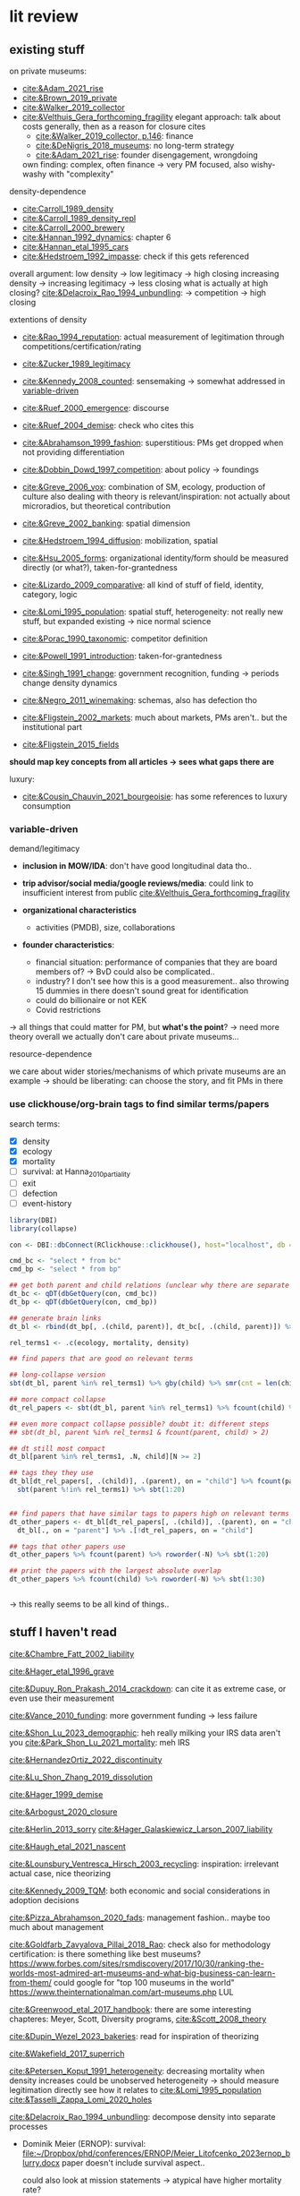 * lit review 
:PROPERTIES:
:ID:       f6770c62-73be-446d-98d2-6ffd9b32b282
:END:

** existing stuff 

on private museums: 
- [[cite:&Adam_2021_rise]]
- [[cite:&Brown_2019_private]]
- [[cite:&Walker_2019_collector]]
- [[cite:&Velthuis_Gera_forthcoming_fragility]]
  elegant approach: talk about costs generally, then as a reason for closure
  cites
  - [[cite:&Walker_2019_collector, p.146]]: finance
  - [[cite:&DeNigris_2018_museums]]: no long-term strategy
  - [[cite:&Adam_2021_rise]]: founder disengagement, wrongdoing
  own finding: complex, often finance 
  -> very PM focused, also wishy-washy with "complexity"
  

density-dependence
- [[cite:Carroll_1989_density]]
- [[cite:&Carroll_1989_density_repl]]
- [[cite:&Carroll_2000_brewery]]
- [[cite:&Hannan_1992_dynamics]]: chapter 6
- [[cite:&Hannan_etal_1995_cars]]
- [[cite:&Hedstroem_1992_impasse]]: check if this gets referenced


overall argument: low density -> low legitimacy -> high closing
increasing density -> increasing legitimacy -> less closing
what is actually at high closing? [[cite:&Delacroix_Rao_1994_unbundling]]: -> competition -> high closing 


extentions of density
- [[cite:&Rao_1994_reputation]]: actual measurement of legitimation through competitions/certification/rating
- [[cite:&Zucker_1989_legitimacy]]
- [[cite:&Kennedy_2008_counted]]: sensemaking
  -> somewhat addressed in [[id:f6f23e3e-0cad-42c3-ace6-1518d4208b86][variable-driven]]
- [[cite:&Ruef_2000_emergence]]: discourse 
- [[cite:&Ruef_2004_demise]]:
  check who cites this
- [[cite:&Abrahamson_1999_fashion]]: superstitious: PMs get dropped when not providing differentiation
  # but failure to provide differentiation will be impossible to measure
- [[cite:&Dobbin_Dowd_1997_competition]]: about policy -> foundings
- [[cite:&Greve_2006_vox]]: combination of SM, ecology, production of culture
  also dealing with theory is relevant/inspiration: not actually about microradios, but theoretical contribution
- [[cite:&Greve_2002_banking]]: spatial dimension
- [[cite:&Hedstroem_1994_diffusion]]: mobilization, spatial
- [[cite:&Hsu_2005_forms]]: organizational identity/form should be measured directly (or what?), taken-for-grantedness
- [[cite:&Lizardo_2009_comparative]]: all kind of stuff of field, identity, category, logic
- [[cite:&Lomi_1995_population]]: spatial stuff, heterogeneity: not really new stuff, but expanded existing -> nice normal science
- [[cite:&Porac_1990_taxonomic]]: competitor definition
- [[cite:&Powell_1991_introduction]]: taken-for-grantedness
- [[cite:&Singh_1991_change]]: government recognition, funding -> periods change density dynamics
- [[cite:&Negro_2011_winemaking]]: schemas, also has defection tho
- [[cite:&Fligstein_2002_markets]]: much about markets, PMs aren't.. but the institutional part
- [[cite:&Fligstein_2015_fields]]

*should map key concepts from all articles -> sees what gaps there are*


luxury:
- [[cite:&Cousin_Chauvin_2021_bourgeoisie]]: has some references to luxury consumption


  


*** variable-driven
:PROPERTIES:
:ID:       f6f23e3e-0cad-42c3-ace6-1518d4208b86
:END:

demand/legitimacy
- *inclusion in MOW/IDA*: don't have good longitudinal data tho..
- *trip advisor/social media/google reviews/media*: could link to insufficient interest from public [[cite:&Velthuis_Gera_forthcoming_fragility]]

- *organizational characteristics*
  - activities (PMDB), size, collaborations

- *founder characteristics*:
  - financial situation: performance of companies that they are board members of? -> BvD
    could also be complicated..
  - industry? I don't see how this is a good measurement.. also throwing 15 dummies in there doesn't sound great for identification
  - could do billionaire or not KEK

 - Covid restrictions


-> all things that could matter for PM, but *what's the point*? -> need more theory overall
we actually don't care about private museums...

resource-dependence

we care about wider stories/mechanisms of which private museums are an example
-> should be liberating: can choose the story, and fit PMs in there



*** use clickhouse/org-brain tags to find similar terms/papers
:PROPERTIES:
:ID:       f64cff75-7387-4440-b41a-bb3d6fc7a932
:END:

search terms:
- [X] density
- [X] ecology
- [X] mortality
- [ ] survival: at Hanna_2010_partiality
- [ ] exit
- [ ] defection
- [ ] event-history


#+begin_src R
library(DBI)
library(collapse)

con <- DBI::dbConnect(RClickhouse::clickhouse(), host="localhost", db = "obvz")

cmd_bc <- "select * from bc"
cmd_bp <- "select * from bp"

## get both parent and child relations (unclear why there are separate tables, but whatever)
dt_bc <- qDT(dbGetQuery(con, cmd_bc))
dt_bp <- qDT(dbGetQuery(con, cmd_bp))

## generate brain links
dt_bl <- rbind(dt_bp[, .(child, parent)], dt_bc[, .(child, parent)]) %>% unique 
  
rel_terms1 <- .c(ecology, mortality, density)

## find papers that are good on relevant terms

## long-collapse version
sbt(dt_bl, parent %in% rel_terms1) %>% gby(child) %>% smr(cnt = len(child)) %>% sbt(cnt >= 2)

## more compact collapse
dt_rel_papers <- sbt(dt_bl, parent %in% rel_terms1) %>% fcount(child) %>% sbt(N >= 2)

## even more compact collapse possible? doubt it: different steps
## sbt(dt_bl, parent %in% rel_terms1 & fcount(parent, child) > 2)

## dt still most compact 
dt_bl[parent %in% rel_terms1, .N, child][N >= 2]

## tags they they use
dt_bl[dt_rel_papers[, .(child)], .(parent), on = "child"] %>% fcount(parent) %>% roworder(-N) %>%
  sbt(parent %!in% rel_terms1) %>% sbt(1:20)


## find papers that have similar tags to papers high on relevant terms
dt_other_papers <- dt_bl[dt_rel_papers[, .(child)], .(parent), on = "child"] %>% funique %>% 
  dt_bl[., on = "parent"] %>% .[!dt_rel_papers, on = "child"]

## tags that other papers use
dt_other_papers %>% fcount(parent) %>% roworder(-N) %>% sbt(1:20)

## print the papers with the largest absolute overlap
dt_other_papers %>% fcount(child) %>% roworder(-N) %>% sbt(1:30)
  
  
#+end_src

#+RESULTS:
| Porac_Ventresca_Mishina_2017_cognition | 29 |
| Hsu_2005_forms                         | 27 |
| Peltoniemi_2014_cultural               | 23 |
| Fligstein_2015_fields                  | 23 |
| Rossman_2012_climbing                  | 22 |
| King_Pearce_2010_contentiousness       | 20 |
| Porac_1990_taxonomic                   | 20 |
| Kirschbaum_2017_jazz                   | 20 |
| Bourdieu_1993_production               | 19 |
| Abrahamson_1999_fashion                | 18 |
| Friedland_1991_symbols                 | 18 |
| Rao_1994_reputation                    | 17 |
| Maclean_etal_2021_philanthropy         | 17 |
| Fligstein_2002_markets                 | 17 |
| Cousin_Chauvin_2021_bourgeoisie        | 17 |
| Powell_1991_introduction               | 16 |
| Berwick_Christia_2018_capacity         | 16 |
| Hsu_2006_jacks                         | 16 |
| Hsu_2015_granted                       | 16 |
| Kackovic_etal_2020_quality             | 16 |
| Piazzai_concepts                       | 15 |
| Lena_2019_entitled                     | 15 |
| Lizardo_2009_comparative               | 15 |
| Fligstein_1991_transformation          | 15 |
| Gnyp_2015_collectors                   | 15 |
| Boone_2012_uneveness                   | 15 |
| Brown_2019_private                     | 15 |
| KohlArenas_2015_selfhelp               | 15 |
| Lena_2008_classification               | 14 |
| KalbCosmo_2020_museum                  | 14 |

-> this really seems to be all kind of things.. 


** stuff I haven't read
:PROPERTIES:
:ORDERED:  t
:END:


[[cite:&Chambre_Fatt_2002_liability]]

[[cite:&Hager_etal_1996_grave]]

[[cite:&Dupuy_Ron_Prakash_2014_crackdown]]: can cite it as extreme case, or even use their measurement

[[cite:&Vance_2010_funding]]: more government funding -> less failure

[[cite:&Shon_Lu_2023_demographic]]: heh really milking your IRS data aren't you
[[cite:&Park_Shon_Lu_2021_mortality]]: meh IRS

[[cite:&HernandezOrtiz_2022_discontinuity]]


[[cite:&Lu_Shon_Zhang_2019_dissolution]]


[[cite:&Hager_1999_demise]]

[[cite:&Arbogust_2020_closure]]

[[cite:&Herlin_2013_sorry]]
[[cite:&Hager_Galaskiewicz_Larson_2007_liability]]


[[cite:&Haugh_etal_2021_nascent]]


[[cite:&Lounsbury_Ventresca_Hirsch_2003_recycling]]: inspiration: irrelevant actual case, nice theorizing


[[cite:&Kennedy_2009_TQM]]: both economic and social considerations in adoption decisions

[[cite:&Pizza_Abrahamson_2020_fads]]: management fashion.. maybe too much about management


[[cite:&Goldfarb_Zavyalova_Pillai_2018_Rao]]: check also for methodology
certification: is there something like best museums?
https://www.forbes.com/sites/rsmdiscovery/2017/10/30/ranking-the-worlds-most-admired-art-museums-and-what-big-business-can-learn-from-them/
could google for "top 100 museums in the world"
https://www.theinternationalman.com/art-museums.php LUL 

[[cite:&Greenwood_etal_2017_handbook]]: there are some interesting chapteres: Meyer, Scott, Diversity programs,
[[cite:&Scott_2008_theory]]

[[cite:&Dupin_Wezel_2023_bakeries]]: read for inspiration of theorizing


[[cite:&Wakefield_2017_superrich]]

[[cite:&Petersen_Koput_1991_heterogeneity]]: decreasing mortality when density increases could be unobserved heterogeneity -> should measure legitimation directly
see how it relates to [[cite:&Lomi_1995_population]]
[[cite:&Tasselli_Zappa_Lomi_2020_holes]]

[[cite:&Delacroix_Rao_1994_unbundling]]: decompose density into separate processes
- Dominik Meier (ERNOP): survival: [[file:~/Dropbox/phd/conferences/ERNOP/Meier_Litofcenko_2023ernop_blurry.docx]]
  paper doesn't include survival aspect.. 

  could also look at mission statements -> atypical have higher mortality rate?

- Petra van Aken: [[file:~/Dropbox/phd/conferences/ERNOP/van_Aken_2023_identity.docx]]

[[cite:&Barnett_Fen_Luo_2012_identity]]: cited by [[cite:&Carroll_Khessina_2019_demography]]: naming as constraint to change

cite:&Dobrev_etal_2006_interdependence: also interesting in regards to theory-data link: super complex and general theory with one specific population

[[cite:&Rousseliere_2019_mortality]]: methods: correlated random effects, also some yuge Bayesian approach.. 

[[cite:&Dollhopf_Scheitle_2016_founders]]: founder characteristics

check Dieuwke's lit

[[cite:&Thornton_Lecy_2022_funding]]: government funding -> financial health
Jeremy Thornton: His current research emphasizes the influence of market competition on nonprofit organizations and financing for social enterprises.

[[cite:&Fernandez_2007_dissolution]]: gets cited a lot me thinks

[[cite:&Hannan_1998_mortality]]: probably good for age dependence, but also not NPO-specific




** donesies
:PROPERTIES:
:ID:       75057010-55c0-4782-915d-84602e1bf321
:END:

[[cite:&Helmig_Ingerfurth_Pinz_2013_nonprofit]]:
success/failure: not really closing; closing rather can be a type of either -> paper is more abstracted
strategy/control/leadership -> NPO failure
marketing is part of strategy? -> social media
also volunteers par of HR management
collaboration
"financials easy to measure" -> we are niche

[[cite:&Glynn_Abzug_2002_names]]: having proper name gives legitimacy -> survival

[[cite:&Mayer_2022_slimmer]]: volatility -> mortality
nice theory + large sample, some modeling weirdnesses tho (asset calculation, volatility  distribution, mediation, density)
volatility probably not possible with PMDB, but maybe diversification


[[cite:&Hager_2001_vulnerability]]: museums close quite much as well: 6.2% in 4 years; 10% in 8 years
shows against the nichyness of PMs


[[cite:&Duckles_Hager_Galaskiewicz_2005_close]]: finance doesn't matter sooo much (neither necessary nor sufficient), internal cohesion/external demand important

cite:&Bogaert_etal_2014_ecological: about founding/closing ~ legitimation
check the arguments about NPOs
fuzziness is interesting -> should look into GoM


[[file:~/Dropbox/nootes/Teece_2023_euram.org]]: dynamic capabilities -> corporate shill


[[cite:&Bielefeld_1994_survival]]: high mortality in fast-growing sectors; age/size/strategies/funding
[[cite:&Carroll_Khessina_2019_demography]]: resources, competition, specialization, cognition/identities, inertia


[[cite:&Searing_2020_zombies]]: p. 369: "the role of financial resource dependence appears to be limited. If anything, financial difficulties appear to be symptomatic of other, deeper conditions that are more contributory"





** less directly relevant
[[cite:&Walker_2010_reputation]]: reputation overall
[[cite:&Pfarrer_Pollock_Rindova_2010_assets]]: reputation on earnings surprise behavior/perception of that
[[cite:&Lange_Lee_Dai_2010_reputation]]: also lit review of reputation

[[cite:&Cavusgil_Seggie_Talay_2007_dynamic]]: dynamic capabilities
[[cite:&Strang_Soule_1998_diffusion]]: diffusion

management fashion: 
- [[cite:&Clark_2004_surge]]
- [[cite:&Gill_Whittle_1993_panacea]]

cite:Stinchcombe_1965_structure: classic




** ideas dumping ground
:PROPERTIES:
:CREATED:  <2023-08-17 do 11:19>
:END:

- search the openalex citations of density papers for luxury consumption
- search the openalex citations/references of non-profit closure for
  - luxury consumption
  - tax incentives
  - (government) regulationk


variation: what variable have proper (correponding to theory) amounts of variation:
- not funding source variation...
- countries

  
Andy thinks there's still some variation, e.g. having a board -> more people are putting in money -> less concentration of resource sources
same with friends-of association

what if interaction? e.g. lack of diverse funding sources could be a problem only if there's a decline in founder's wealth -> i'm done

also thinks laws of countries matter [[cite:&Dupuy_Ron_Prakash_2014_crackdown]], tax incentives
search on semantic scholar:  https://www.semanticscholar.org/search?q=tax%20incentives%20nonprofit%20survival&sort=relevance


EFA of PM attributes: hybridity, typicality [[cite:&Smith_2014_hybridity]]

is there some arguemnt to be made about mediation of cultural stuff (recognition, awards, prestige, reputation) via material reources/money into survival?


it could be that there are subpopulations in the PMs that react differently: full-service museums vs private homes -> might react differently to same pressures/face different constraints?
[[id:98819b7e-7a2d-4ebf-b14d-958d9777cd90][identity (original 8MP idea)]]
maybe I can bring identity in a sense that is permissible, as long as I'm not delegitimizing PMs as a whole


graph: is capabilities something different than the capability to get resources? -> does it make sense to have  separate concepts?


a number of topics are interwoven:
- resources and legitimacy, age, size
- multiple forms of PMs and legitimacy, resources, environment??, susceptibility to other forces generally



** relevance
relevance of density lit: if it quacks like a duck -> if it behaves like an organizational form, it is an organizational form?
point would be that survival doesn't depend on organizational characteristics but environmental
wider relevance: are PMs really a new thing?

e.g. if there was
- no decline in mortality with higher density (which would be more legitimacy)
- less closing with better government spending, or more transformation into public
-> then PMs are not really a thing?

*(institutional) logic*: do PMs constitute a shift in logic of art provision?
# like Yu's husband: kindergardens are clash of confucian (obey authorities), socialist (care for others/society?), capitalist (develop yourself) ideology
hmm doesn't it crash with nichiness? logics [[cite:&Thornton_2015_ilp;&thornton_2012_logics]] are iirc quite large things (state, market, family, religion)
I mean there is no a-priori reason why logic can't operate on smaller scale tho: the logic of public art provision...
# yeah but if I'd look at changes I'd compare e.g. government spending with value added (economic activity in sector)





is consideration of environmental characteristics contribution? to PMs maybe (although [[cite:&Velthuis_Gera_forthcoming_fragility]] have it somewhat), but not overall..
could do some cross-level interactions? -> for now seems forced, maybe makes sense later tho


fashion: what would show that it's superstitious vs substantial (actually provides something for someone) ?
could be framing: fad/fashion or sustainable?
-> would need bunch of indicators that can differentiate 


dynamic capabilities? 








** AI/citation network tools
:PROPERTIES:
:ID:       97506cf5-5c36-4567-990b-4f5f0351a57e
:END:

*** https://scite.ai/
 15 euros a month

*** done https://citationgecko.azurewebsites.net/
CLOSED: [2023-08-11 vr 10:58]
free, but super incomplete:
[[cite:&Rao_1994_reputation]] has 2k citations irl,
but maybe ~80 there, and none after 2015 (real 943) 

also has no references among the recommended papers

*** https://www.connectedpapers.com/
:PROPERTIES:
:ID:       707111d6-cbab-402a-acc3-41d9b6477c43
:END:
hmm just one paper as input

still not bad

- Walker 2010: A Systematic Review of the Corporate Reputation Literature: Definition, Measurement, and Theory
  [[cite:&Walker_2010_reputation]]: seems less relevant: not much about survival
- Michael D. Pfarrer, Timothy G. Pollock, V. Rindova 2010: A Tale of Two Assets: The Effects of Firm Reputation and Celebrity on Earnings Surprises and Investors' Reactions
  [[cite:&Pfarrer_Pollock_Rindova_2010_assets]]: reputation on behavior -> reaction to that by other parties
- Donald Lange, Peggy M. Lee, Ye Dai 2011: Organizational Reputation: A Review
  [[cite:&Lange_Lee_Dai_2010_reputation]]



Erin Çavuşgil, Steven H. Seggie, M. Talay, 2007: Dynamic Capabilities View: Foundations and Research Agenda
[[cite:&Cavusgil_Seggie_Talay_2007_dynamic]]

G. R. Ferris+ 4 authorsF. R. Blass: The role of reputation in the organizational sciences: A multilevel review, construct assessment, and research directions: dont' even bother to download atm 

using [[cite:&Abrahamson_1999_fashion]]: 

- A. Portes, C. S. Smith, K. Schwartzman 2007: DIFFUSION IN ORGANIZATIONS AND SOCIAL MOVEMENTS: From Hybrid Corn to Poison Pills: [[cite:&Strang_Soule_1998_diffusion]]
- [[cite:&Kennedy_2009_TQM]]
- Alessandro Piazza, Eric Abrahamson: 2020: Fads and Fashions in Management Practices: Taking Stock and Looking Forward: [[cite:&Pizza_Abrahamson_2020_fads]]
  
- Timothy B. Clark 2004: The Fashion of Management Fashion: a Surge Too Far?
  [[cite:&Clark_2004_surge]]
  also refer to [[cite:&Gill_Whittle_1993_panacea]] as having come up with the idea

  

hmm could treat closing as abandoment of PMs on part of founder -> BvD
*PMs is actually not really management fashion, just actual fashion*
maybe see which works gets cited as fashion overall by by [[cite:&Pizza_Abrahamson_2020_fads;&Abrahamson_1996_fashion;&Abrahamson_1999_fashion;&Gill_Whittle_1993_panacea]]



*** https://www.researchrabbit.ai/mission

kinda works, but can't filter by date
also always 50 papers -> can't filter

Lounsbury 2003: social movements, field frames and industry emergence: a cultural political persepective on US recycling
[[cite:&Lounsbury_Ventresca_Hirsch_2003_recycling]]

Carroll: 20 : organization, productd and corporate demography
[[cite:&Poston_2019_population]], [[cite:&Carroll_Khessina_2019_demography]]

Helen Haugh & Paul Robson & John Hagedoorn & Kate Sugar: 2021: The nascent ecology of social enterprise
[[cite:&Haugh_etal_2021_nascent]]

*** https://www.cocites.com
seems to have gone nowhere                          
*** https://www.semanticscholar.org/

*** elicit https://elicit.org

https://www.sciencedirect.com/science/article/pii/S0148296314001684



*** semantic scholar
*** web of science


** angles
organizational lit
fashion/luxury consumption
philanthropy

does environment matter? or is it all about organizational characteristics? resourcss, whether founder loses interest

-> maybe better: how does environment matter, which parts of it?
--> need to specify dimensions, but there's probably not so much material dependence




** hypotheses

*** inertia I (name I)

**** concept
inertia

**** text
[[textcite:&Carroll_Khessina_2019_demography]] argue due to inertia that organizational transformation are difficult, especially of core features such as authority, technology and marketing strategy.
#
Inertia can also be cognitive; characterized by adherence to taken-for-granted categories and blueprints as well as organizational identity. 
#
One component of organizational identity is the name of an organization.
# 
[[textcite:&Barnett_Fen_Luo_2012_identity]] argue that the name can constrain organizational transformation, such as in the case of banks who were less likely to transform if they included the region in which they were initially active in their name. 
#
Similarly, inclusion of the name of the founder may be an indicator of organizational inertia, and thus decrease probability of transforming the private museum into a different organizational form. 


**** data 
PMDB on whether founder's name is in museum name


*** inertia II (death)

**** concept
inertia
resources? 

**** text

change in authority (core feature)
also commitment of children less clear -> resources


**** data
death in PMDB: just 1 for PMs after founder died?


there's also some funny interaction specification with years after death [[cite:&Carroll_Khessina_2019_demography]]: p.527

original approach: whether mortality increases after organizational change

could also be non-linear: if organization survives transition, it's stable (red queen, trial by fire)



*** categorical imperative (name II)
**** concept
category adherence? [[cite:&Hsu_2005_forms;&Zuckerman_1999_illegitimacy]]



**** text
name indicates form (if forms are stable, there's something in the name)

[[cite:&Barnett_Fen_Luo_2012_identity]]: something about name, but not really
[[cite:&Glynn_Abzug_2002_names]]: seems more relevant.. 

**** data
PMDB: whether museum has "museum" in name, compare chance of dissolution with other names (institute, gallery)



*** categorical imperative II (recognition)
**** concept
recognition

**** text
recognition by third parties might
- give better access to art -> founder finds it more rewarding
- attract more audience -> more income
- attract more VIPs/HNWI -> better for networking

  

**** data
listed in MOW/IDA

*** government crackdown/
**** concept
regulation

**** text
[[cite:&Dupuy_Ron_Prakash_2014_crackdown]]

**** data
can use that of cite:&Dupuy_Ron_Prakash_2014_crackdown




*** organizational resources I: organizational characteristics

**** concept
resources

**** text
Firms depend on resources.
#
While non-profits do not have to run profitably (and are indeed often dependent on cash infusions or endowments), parts of the revenue are still gained from other income sources such as ticket sales and museum shop and restaurent income. 
#
liability of size: 
- [[cite:&Hager_2001_demise]],
- [[cite:&Carroll_Khessina_2019_demography]],
- 


Do these and other organizational characteristics reflect organizational resources, which in turn affect survival chances? 


**** data

actual measures:
- PMDB: endowment

proxies of organizational resources:
- PMDB: room size
- PMDB: collection size
- PMBD: employees
- PMDB: activities
- Artfacts: number of shows in organization


*** organizational resources II: founder inflows

**** concept
resources

**** text
Organizations depend on resources.
#
Given that PMs are often non-profits, they are often dependent on cash inflows from their founders.
#
[[cite:&Velthuis_Gera_forthcoming_fragility;&Velthuis_2007_talking]]: debt as one of the few contexts (next to death and divorce) which legitimate selling of artworks.
#
Thus, declining financial status of founders might lead to higher probability of closure. 



**** data
BvD: how firms of founders are doing
PMBD: whether wealth is available


*** organizational resources III: tax incentives 
**** concept
resources

**** text
Organizations depend on resources.
#
NPOs, and PMs in particular, depend on donors.
#
Higher TMITR increase the tax incentives as they increase the amount the amount of money returned.
#
Hypothesis: higher TMITR -> lower mortality

maybe this can be a contribution?
search the non-profit closing literature and its references and citations

use semantic scholar

**** data
Top marginal income tax rates: 
can use correlated random effects


*** environment resources
**** concept
resources

**** text
resources in environment matter

Museums need to exhibit artists to audiences, without either the legitimacy/purpose of the museums declines?

But could be that art can just be imported globally -> local supply doesn't matter much?
althrough IIRC the

more local shows/PMDB -> lower mortality?
# but this could also be competition -> resources basically turns pretty quickly into density dependence

***** [[cite:&Hager_1999_demise]]: 
has competition

p.2:  an organization may cease to exist if its structured work activities are ineffective, the organization is not able to compete against other organizations or organizational representatives fail to sustain the resources necessary to maintain the work structure.

p.12 table
|----------+--------------------+-------------+--------------+--------------------|
|          | ecology/structural | legitimacy  | relational   | strat mgmt         |
|----------+--------------------+-------------+--------------+--------------------|
| internal | newness/small size | leaders not | internal     | lack of human      |
|          |                    | committed   | conflict     | capital/skills     |
|----------+--------------------+-------------+--------------+--------------------|
| external | dense niche        | lack of     | network: NPO | mission completion |
|          | -> competition     | legitimacy  | is isolated  |                    |
|----------+--------------------+-------------+--------------+--------------------|


p.172: A popular misconception about nonprofit organizations is that they do not 
compete for clients and operating capital as for-profits do. While the nature of services 
between nonprofit organizations and for-profits may generally differ, nonprofits are 
subject to strong competitive pressures. The Niche Theory captures this argument.  
Organizations reside in particular resource spaces, sharing resources and competing for 
clients and funds with organizations they most resemble (Galaskiewicz and Bielefeld 
1998)
      Two different situations stemming from niche competition may cause financial 
hardships for nonprofit organizations.  The first is some characteristic of the organization 
or some change in the composition of the niche that compromises the ability of the organization to compete for funds. [...]  The environment favored larger 
organizations, and third party payers were no longer available to the smaller ones.  In this 
situation, which is the one captured by the /displaced by competing organizations/ focused 
code, there is nothing in the narrative that necessarily suggests a decline in the resources 
available to the entire niche.  The second niche competition situation which breeds 
hardship for nonprofits is when the total amount of resources available to a particular 
niche is decreased, thereby increasing competition for the scarce resources.  I capture 
these events with the /decreased funding availability/ code, described in the next subpoint.


p.173: Ten organizations cited an inability to compete as a proximate cause for closure, 
making it the most popular proximate cause of organizational closure.

p.173: Both [art organizations] noted that 
the majority of the community’s arts dollars, both individual donations/subscriptions and 
community and corporate grants, tended to go to the singular, most reputable arts 
organizations of their types (e.g. museums, orchestras, dance troupes) in the metro area. Other arts organizations faced strong competitive pressures from these flagship 
organizations, a factor which caused the demise of Organizations 276 and 293

main mechanism: density, concentration

***** [[cite:&Hager_Galaskiewicz_Larson_2007_liability]]

p.163: competition part of density: 

According to the ecologists, the dynamics underlying
the density effect is an oversupply of providers that find themselves competing
against one another for a limited number of *customers, funders, donors and other*
*resources*. Eventually the ‘fittest’ survive. It then follows that organizations in less
dense niches should have better survival chances because they face less competition.



p.183: We were more surprised to find that older organizations with public funding were
more susceptible to closing. In contrast, public funding had no effect on closure among
very young organizations. There are many possible explanations for this, although our
data did not allow us to test alternative explanations. For instance, government
demands for accountability may choke an organization to death. The cost of meeting
these demands may put a nonprofit at a *competitive* disadvantage vis-a-vis those who do
not have these reporting responsibilities. Another explanation is that government
funding may be more ‘fickle’. Funding is tied both to changes in political regimes and
the economy. Organizations can lose their funding through no fault of their own, and
loss of funding may not reflect the nonprofit’s true value to the community or the
quality of its services. Alternatively, government funders may be particularly poor
judges of quality and resiliency. In other words, the positive effect on failure may be
symptomatic of government’s poor judgment in whom they select as partners or to
whom the make grant awards. Or, government may tend to fund organizations that are
already down the ‘slippery slope’. More research is needed on government funding
effects.

# competition is kinda always there, and  therefore lower capabilities/more demands increase chance of failure

main mechanism: density


***** [[cite:&Thornton_Gonas_Lohrke_2012_trailblazer]] :irrelevant:


more about consequences of NPO: spillover, public goods
profit maximizing (PM) vs profit deviating (PD) entrepreneur
more about entry based on motivations/goals, not exit

cites: [[cite:&Harrison_Laincz_2008_nonprofit]]


Jesse Lecy is an assistant professor at the Maxwell School of Policy Studies at Syracuse University and a research fellow with the Transnational NGO Initiative at Syracuse University. His research focuses on understanding how nonprofits compete for resources and the effects of competition on organizational survival and performance.

***** [[cite:&Harrison_Laincz_2008_nonprofit]] :irrelevant:
:PROPERTIES:
:CREATED:  [2024-03-19 di 18:24]
:ID:       42a9df04-acc9-41ee-8689-281a54d58272
:END:

competition mostly about competition between NPOs and POs
not really about competition as cause of exit

p.3: One explanation for low exit rates among nonprofits may be that there ex-
ists a cooperative element in their behavior. New nonprofit entrepreneurs may be
more likely to internalize their impact on existing nonprofits when making entry
or location decisions. Thus, exit rates would fall because NP entrepreneurs “care”
about their counterparts as partners rather than rivals and behave less competi-
tively. If so, we would expect low exit rates among sectors dominated by NPs, but
not necessarily in mixed markets where for-profit competition is often substantial.
Table 2 shows mean annual gross entry and exit rates and the net entry rate across
nonprofit sectors from 1989-2000. The rates vary by sector, with Public Safety
and Environment showing the highest gross and net entry rates, while Diseases has the lowest. The gross entry rate across all sectors is 5.6% and the exit rate is
only 2.1%. Table 2 demonstrates that *the pattern of low exit rates and high net en-*
*try rates applies across all types of nonprofit sectors where for-profit competition*
*varies greatly*. None of the sectors has an exit rate higher than 3.5%. The highest
exit rate comes from International which also has a gross entry rate of 7.8%, well
above average.

# i guess this means that low exit rates are not due to less competitive mindset of NPOs, because exit rate is also "low" when there are FPOs around?
# table 2 doesn't show percentage of FPOs tho -> variation in exit rate could still be due to rate of FPOs?


*Avg exit rate for Arts, Culture and Humanities: 2.29%*

p.35: Matching our detailed sectoral information with data
on competing for-profits should better reveal whether exit threshold differences
by type of organization are substantial. It would also allow for assessing how the
degree of for-profit competition affects entry and exit.

***** [[cite:&Thornton_Lecy_2022_funding]]
:PROPERTIES:
:CREATED:  [2024-03-19 di 17:59]
:ID:       d37d880e-4f28-4a73-847a-5b90b2cb6f1c
:END:

grants -> size, operating margins, financial reserves
likely that is increases survival

i guess you could argue that more competition means these grants are less likely to be obtained

2.5% of NPOs are arts, get around 1.2% of funds
# -> i'm not looking in a good spot: there's no way you can squeeze a general organizational, or even NPO argument from this topic

main mechanism: resources? 



***** [[cite:&Lecy_2010_nonprofit]]:

p.4: Nonprofit competition has been addressed in a variety of ways in the literature.  Early research 
on the economics of nonprofits focused on how nonprofits compete with for-profit firms in 
mixed markets (Hansmann 1979; Weisbrod 1988).  Much of the research has examined ways 
that nonprofits compete for private donations (Andreoni 1990; Brooks 2000; Barman 2001; Thornton 2006), or ways that nonprofits differentiate their brand in order to attract funding 
(James 1983; Kotler and Andreasen 1996; Barman 2001; Fruttero and Gauri 2005).  Others have 
looked at ways nonprofits can respond to competitive markets through optimal mixes of private 
donations, government grants, and commercial activities (Kingma 1993; Froelich 1999).  
Missing from these studies, though, is an analysis of how nonprofits compete for contracts and 
grants.

p.6:  Competition for contracts or grants is unlike 
competition for clients, members, or individual donors, though, because the lumpiness of 
resources leads to sporadic revenue structures.  These three essays each provide building blocks 
for the study of these marketplaces.
# he can write his entire diss about one mechanism of competition, while I have to have to consider all competition * all other factors * three other RQs :((((((((((((((((((((

p.9: Chapter 2, for example, will show that large organizations are able to absorb a significant 
proportion of new resources that enter a sector, leading to increased vulnerability for small 
organizations
# seems a lot about the specific form of competition/selection due to grant making

p.12: We know from other 
research that nonprofits are vulnerable to resource downturns.  This chapter provides insight 
about how nonprofits compete for resources in a case where a sector is expanding.  The 
international sector experiences a large influx of resources at one particular point, which leads to interesting dynamics.  The picture of competition that emerges is one of non-equitable sector 
expansion.  Large organizations capture new sector resources and benefit disproportionately 
from expansion.  Sector expansion also leads to higher rates of mortality for existing 
organizations.

essay2:
p.21: The implication is that the sector continues to expand during the period of 
high resources – the entry rate is still higher than the exit rate so the number of 
organizations is growing – but the increase in mortality rates has implications for the 
nature of competition within the sector. 

IRS 990 data
competition: basically amount of organizations,
also argument that more concentration -> more competition?

Much could be gained by linking the nonprofit density literature to the nonprofit ecological studies???

p.27: The analysis shows that a period of rapid sector expansion – a period where 
many additional resources are being poured into the sector – creates a more competitive 
environment as evidenced by higher rates of organizational mortality.
# funny circular argument: competition increases mortality because mortality (which increases) is caused by competition

p.28: The results from the study are counter-intuitive – more resources lead to increased 
mortality rates and inequality

main mechanism: concentration

***** [[cite:&Fernandez_2007_dissolution]]
:PROPERTIES:
:CREATED:  [2024-03-19 di 18:51]
:ID:       70d85137-daac-4afd-9482-93608996f014
:END:

p.116: competition via density: 
as the niche grows, the population will become more legitimate, and closure rates will fall until the growing density and subsequent competition for resources start to raise mortality rates again.

main mechanism: density

***** [[cite:&Vance_2010_funding]] :irrelevant:
:PROPERTIES:
:CREATED:  [2024-03-19 di 18:59]
:ID:       96303c71-2707-4995-b789-99fe92a8c656
:END:

holy table dumb batman: table 3Z
more government funding -> less failure


***** [[cite:&Shon_Lu_2023_demographic]]
:PROPERTIES:
:CREATED:  [2024-03-19 di 19:13]
:ID:       54265b9a-cf6f-4073-834a-12dc64f6f012
:END:

p.6: we controlled for nonprofit sector size and competition within a county, as 
the competitive landscape impacts nonprofits’ survival prospects (Hager et al., 2004; 
Hannan & Freeman, 1988). The total number of nonprofits per 10,000 people in county 
per year is employed as a proxy for nonprofit sector size (Grønbjerg & Paarlberg, 
2001). Similar to previous studies (Seaman et al., 2014; Shea & Hamilton, 2015), we 
employed the Herfindahl–Hirschman Index (HHI) to gauge nonprofit resource compe-
tition.6 Since we also divided nonprofits into five subsectors, subsector size and com-
petition in a county per year were used in subsector analyses. Fifth, we included two 
sets of dummy variables for each county and each fiscal year for the fixed-effects 
specifications.

competition -> more closing

main mechanism: concentration


***** [[cite:&Park_Shon_Lu_2021_mortality]]
:PROPERTIES:
:CREATED:  [2024-03-19 di 19:37]
:ID:       3c948c1a-d72b-41ce-a823-d482c1e9fc42
:END:

p.837: Nonprofit density, the number of nonprofits per 1,000 people in a 
county, is included to capture potential competition

p.844: Furthermore, nonprofits that run their busi-
ness in a county with greater organizational density and population size are 
more likely to dissolve, which implies that competition, as well as demand 
for service, prevents nonprofits from surviving

main mechanism: density

***** [[cite:&HernandezOrtiz_2022_discontinuity]]
:PROPERTIES:
:CREATED:  [2024-03-20 wo 10:19]
:ID:       68eb1aa9-88c6-41a9-a415-a42bfc3aa461
:END:

p.32: ccording to this theory, the mortality of organizations is 
dependent on the density of the market (organizations within the same niche) (Hannan & 
Freeman, 1989). This is explained by two mechanisms: legitimation and competition. The 
first helps to increase the number of organizations within a niche. As more organizations 
are founded, competition increases. The exit rates of organizations would be low as the 
niche legitimizes, but high as competition increases (Hannan & Freeman, 1989)

p.116:  A crowded niche increased 
the competition and limited their access to resources and clients. As reported by 
informant of organization #C07: 
Well, there was less money to go around and more organizations seeking the 
money. Here we have the same, the same group of people that were supporting 
the organization, you know, donating to it and that only goes so far. So, we had a 
full-time grant writer, we were always applying for grants. But there are so many 
organizations applying for the same grants. (P31, Pos. 49-51)

p.118: "denser niche"
p.121: Increased competition -> denser niche
[[file:./images/screenshot-01.png]]

also has stuff competition -> mergers

p.168: Size itself is not the issue in small nonprofits, but rather how small size limits 
their organizational capacity to access critical resources, including financial and human 
resources (Frumkin, 2002b).

main mechanism: density

***** cite:&Lu_Shon_Zhang_2019_dissolution
:PROPERTIES:
:CREATED:  [2024-03-20 wo 10:38]
:ID:       c1536596-f71a-44fa-9bc7-d2d11f52c572
:END:

p.37: Nonprofit density, measured as the number of 
nonprofits (regardless of their service fields) per 10,000 residents in a county, is used 
to capture the competition landscape that a nonprofit confronts in its operating envi-
ronment.

p.43: For example, nonprofits operating in a more competitive environment with a higher degree of organizational density would experience a higher chance of dissolution.

main mechanism: density 


***** [[cite:&Arbogust_2020_closure]] :irrelevant:
:PROPERTIES:
:CREATED:  [2024-03-20 wo 10:52]
:ID:       6b2285f3-9a95-4fe2-98ff-d9f45414fe72
:END:

mentions competition but only in introduction
mostly about organizational finance

***** [[cite:&Herlin_2013_sorry]] :irrelevant:
:PROPERTIES:
:CREATED:  [2024-03-20 wo 10:55]
:ID:       eb32ed5d-87d5-4050-a2a7-17e560b48162
:END:

***** [[cite:&Haugh_etal_2021_nascent]]
:PROPERTIES:
:CREATED:  [2024-03-20 wo 10:58]
:ID:       733ae8af-71a6-410b-b9c5-2a92ff5e666f
:END:

p.1227: SEs are likely
to compete with non-profit organizations for grants,
donations, and programme-related investments. Second,
both SEs and non-profit organizations serve the disad-
vantaged and socially excluded and thus may also com-
pete for service users. Although collaboration between
SEs and charities could increase the supply of services
to those in need (Smiddy 2010), they compete with each
other for resources and beneficiaries. The more similar
the resource needs and markets served, the greater the
competition between the organizational forms (Baum
and Haveman 1997). Hence, the population density of
registered non-profit organizations will thus have a det-
rimental effect on SE survival.
2.5.2 H2b.The higher the population density
of registered non-profit organizations, the lower
the likelihood of SE survival


CIC: community interest company
CIC LAA: population CICs at local authority area
SME: small-medium enterprise
SME-LAA: SME population at local authority area

p.1231: As the
population density of CICs increases, the lower the
likelihood of CIC dissolution at the 0.001 level.

p.1231:  Results in models 5 and 7 find
a statistically significant positive relationship between
the population density of SMEs and SE survival. [..]
Hypothesis 2b predicted that
the higher the population density of non-profit organi-
zations, the lower the likelihood of SE survival. The
results in model 6 and model 7 support hypothesis 2b.

p.1236: There is a strong degree of
intertwining between the relationships that means
the results need to be treated with caution. There is
a positive inter-population relationship between SE
survival and SMEs and a negative relationship be-
tween SEs and charities.
# not squared

main mechanism: density

***** [[cite:&Lounsbury_Ventresca_Hirsch_2003_recycling]]
:PROPERTIES:
:CREATED:  [2024-03-20 wo 11:14]
:ID:       ea4d4240-61dc-4cdd-a8c5-b9adef5b08f8
:END:

p.89: Grassroots recycling advocates believed
that W-T-E (a) was bad for the environment due to its air emissions and production
of toxic ash, and (b) would eliminate the potential for recycling because W-T-E
incineration is generally a directly competing solution to recycling

main mechanism: "concentration" ("resources" (garbage) go not to NPOs but elsehwere)

***** [[cite:&Dobrev_etal_2006_interdependence]]
:PROPERTIES:
:CREATED:  [2024-03-20 wo 11:24]
:ID:       21b8d448-48c0-4575-a25f-006aecaa8751
:END:

p.578: Commensalistic interdependence at the community
level, which we investigate here, gives rise to both
mutualism and competition among populations (Hawley
1950). Ecological research on this topic seeks to under-
stand how organizational proliferation of one population
shapes the growth and survival chances of another, and
generally follows the logic of the density-dependence
model (Hannan and Freeman 1977, Hannan and Carroll
1992). This theory posits that social forces of constitu-
tive legitimation and diffuse competition for resources
are the primary drivers of organizational interdepen-
dence.

p.580: Here we adopt a modeling framework proposed by
Dobrev (2001) that provides theoretical and empirical
bases for allowing the proliferation of one type of orga-
nization to simultaneously drive legitimation and inten-
sify competition experienced by another population, in
the same nonmonotonic fashion predicted by the origi-
nal model of density-dependent evolution within a pop-
ulation (Hannan and Freeman 1977). In his study of
the Bulgarian postsocialist newspaper industry, Dobrev
(2001) showed that the proliferation of political parties
and organizations (PPOs) helped to legitimate the inde-
pendent press, but that continued growth in the num-
ber of PPOs led to depleted resources on which both
populations relied, and thus decreased the founding rate
of newspaper enterprises. The basic argument is that
the two populations overlapped both in resource space
(political activists needed to staff organizations of both
forms) and in identity space (pro- or anticommunist ide-
ological conviction).

resource space, identity overlap
# -> hmm what did Sara find with her idenity stuff?
[[orgit-rev:~/Dropbox/phd/papers/closing/::f507ea2528dc655b108cac2872ec9630019de7eb][~/Dropbox/phd/papers/closing/ (magit-rev f507ea2)]]
no way I can use mission for closed museums





**** data
PMDB density: could be proxy for how much art there is?

Artfacts: number of shows on NUTS/1/2/3/city level:
might measure both artists (supply) and audiences (demand)



*** firm diversity
**** concept
firm diversity
# seems to develop into capabilities pretty quickly


**** text
if organizations have more diversity (rather capabilities), they can better adopt to changing circumstances

**** data
PMDB: diversity of collection in terms of genre/medium/regional focus



*** environmental diversity
**** concept
diversity

**** text
[[cite:&Carroll_Khessina_2019_demography]] argue that the diversity of the organization population influences mortality 
# do they? 

**** data
Artfacts: diversity of stuff in terms of genre/medium exhibited
# do we have medium? not atm, but artfacts has..
# could also have gender/country/age diversity



*** match between collection genre content and local art supply

**** concept

match between collection genre content and local art supply

**** text
organizations might thrive better in contexts where they have easy access to the resources that they rely on.
[[cite:&Carroll_Khessina_2019_demography]]

**** data
Artfacts: overlap between collection focus and supply
# don't have artfacts medium/genre tho.. 



*** density -> control


*** cooperation
**** concept
ties, capabilities

**** text
[[cite:&Carroll_Khessina_2019_demography]]: has something on mutualism
p. 529: "ties with important actors"

not clear what those ties provide tho: is not really money, or business opportunity
could rather be indicator of organizational resources


**** data
pmdb: cooperation with other organizations





